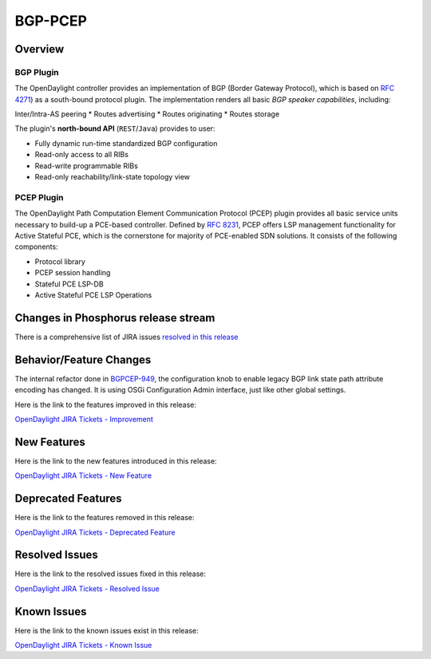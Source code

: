 ========
BGP-PCEP
========

Overview
========

BGP Plugin
----------
The OpenDaylight controller provides an implementation of BGP
(Border Gateway Protocol), which is based on `RFC 4271 <https://tools.ietf.org/html/rfc4271>`_)
as a south-bound protocol plugin. The implementation renders all
basic *BGP speaker capabilities*, including:

Inter/Intra-AS peering
* Routes advertising
* Routes originating
* Routes storage

The plugin's **north-bound API** (``REST``/``Java``) provides to user:

* Fully dynamic run-time standardized BGP configuration
* Read-only access to all RIBs
* Read-write programmable RIBs
* Read-only reachability/link-state topology view

PCEP Plugin
-----------
The OpenDaylight Path Computation Element Communication Protocol (PCEP)
plugin provides all basic service units necessary to build-up a
PCE-based controller. Defined by `RFC 8231 <https://tools.ietf.org/html/rfc8231>`_,
PCEP offers LSP management functionality for Active Stateful PCE, which is
the cornerstone for majority of PCE-enabled SDN solutions. It consists of
the following components:

* Protocol library
* PCEP session handling
* Stateful PCE LSP-DB
* Active Stateful PCE LSP Operations


Changes in Phosphorus release stream
====================================

There is a comprehensive list of JIRA issues
`resolved in this release <https://jira.opendaylight.org/issues/?jql=project%20%3D%20BGPCEP%20AND%20fixVersion%20in%20(0.16.0%2C%200.16.1%2C%200.16.2%2C%200.16.3%2C%200.16.4)>`__


Behavior/Feature Changes
========================

The internal refactor done in `BGPCEP-949 <https://jira.opendaylight.org/browse/BGPCEP-949>`__, the configuration knob
to enable legacy BGP link state path attribute encoding has changed. It is using OSGi Configuration Admin interface, just
like other global settings.

Here is the link to the features improved in this release:

`OpenDaylight JIRA Tickets - Improvement <https://jira.opendaylight.org/issues/?jql=project+%3D+bgpcep+AND+type+%3D+Improvement+AND+status+in+%28Resolved%2C+Done%2C+Closed%29+AND+fixVersion+in+%28%22Silicon+GA%22%2C+Silicon%2C+silicon%29++ORDER+BY+issuetype+DESC%2C+key+ASC>`_

New Features
============

Here is the link to the new features introduced in this release:

`OpenDaylight JIRA Tickets - New Feature <https://jira.opendaylight.org/issues/?jql=project+%3D+bgpcep+AND+type+%3D+%22New+Feature%22+AND+status+in+%28Resolved%2C+Done%2C+Closed%29+AND+fixVersion+in+%28%22Silicon+GA%22%2C+Silicon%2C+silicon%29++ORDER+BY+issuetype+DESC%2C+key+ASC>`_

Deprecated Features
===================

Here is the link to the features removed in this release:

`OpenDaylight JIRA Tickets - Deprecated Feature <https://jira.opendaylight.org/issues/?jql=project+%3D+bgpcep+AND+type+%3D+Deprecate+AND+status+in+%28Resolved%2C+Done%2C+Closed%29+AND+fixVersion+in+%28%22Silicon+GA%22%2C+Silicon%2C+silicon%29++ORDER+BY+issuetype+DESC%2C+key+ASC>`_

Resolved Issues
===============

Here is the link to the resolved issues fixed in this release:

`OpenDaylight JIRA Tickets - Resolved Issue <https://jira.opendaylight.org/issues/?jql=project+%3D+bgpcep+AND+type+%3D+Bug+AND+status+in+%28Resolved%2C+Done%2C+Closed%29+AND+fixVersion+in+%28%22Silicon+GA%22%2C+Silicon%2C+silicon%29++ORDER+BY+issuetype+DESC%2C+key+ASC>`_


Known Issues
============

Here is the link to the known issues exist in this release:

`OpenDaylight JIRA Tickets - Known Issue <https://jira.opendaylight.org/issues/?jql=project+%3D+bgpcep+AND+type+%3D+Bug+AND+status+not+in+%28Resolved%2C+Done%2C+Closed%29+ORDER+BY+issuetype+DESC%2C+key+ASC>`_
